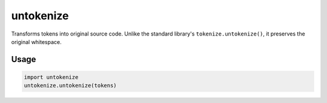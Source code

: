 ============
untokenize
============

Transforms tokens into original source code. Unlike the standard library's
``tokenize.untokenize()``, it preserves the original whitespace.

.. image:: https://travis-ci.org/myint/untokenize.png?branch=master
   :target: https://travis-ci.org/myint/untokenize
   :alt: Build status


Usage
=====

.. code-block:: python

    import untokenize
    untokenize.untokenize(tokens)
